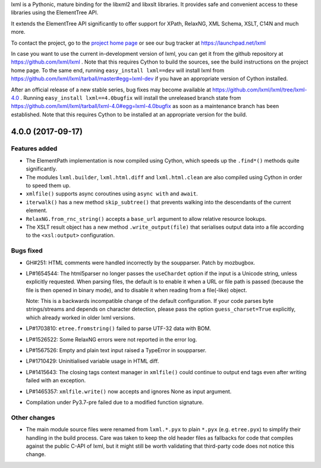 lxml is a Pythonic, mature binding for the libxml2 and libxslt libraries.  It
provides safe and convenient access to these libraries using the ElementTree
API.

It extends the ElementTree API significantly to offer support for XPath,
RelaxNG, XML Schema, XSLT, C14N and much more.

To contact the project, go to the `project home page
<http://lxml.de/>`_ or see our bug tracker at
https://launchpad.net/lxml

In case you want to use the current in-development version of lxml,
you can get it from the github repository at
https://github.com/lxml/lxml .  Note that this requires Cython to
build the sources, see the build instructions on the project home
page.  To the same end, running ``easy_install lxml==dev`` will
install lxml from
https://github.com/lxml/lxml/tarball/master#egg=lxml-dev if you have
an appropriate version of Cython installed.


After an official release of a new stable series, bug fixes may become
available at
https://github.com/lxml/lxml/tree/lxml-4.0 .
Running ``easy_install lxml==4.0bugfix`` will install
the unreleased branch state from
https://github.com/lxml/lxml/tarball/lxml-4.0#egg=lxml-4.0bugfix
as soon as a maintenance branch has been established.  Note that this
requires Cython to be installed at an appropriate version for the build.

4.0.0 (2017-09-17)
==================

Features added
--------------

* The ElementPath implementation is now compiled using Cython,
  which speeds up the ``.find*()`` methods quite significantly.

* The modules ``lxml.builder``, ``lxml.html.diff`` and ``lxml.html.clean``
  are also compiled using Cython in order to speed them up.

* ``xmlfile()`` supports async coroutines using ``async with`` and ``await``.

* ``iterwalk()`` has a new method ``skip_subtree()`` that prevents walking into
  the descendants of the current element.

* ``RelaxNG.from_rnc_string()`` accepts a ``base_url`` argument to
  allow relative resource lookups.

* The XSLT result object has a new method ``.write_output(file)`` that serialises
  output data into a file according to the ``<xsl:output>`` configuration.

Bugs fixed
----------

* GH#251: HTML comments were handled incorrectly by the soupparser.
  Patch by mozbugbox.

* LP#1654544: The html5parser no longer passes the ``useChardet`` option
  if the input is a Unicode string, unless explicitly requested.  When parsing
  files, the default is to enable it when a URL or file path is passed (because
  the file is then opened in binary mode), and to disable it when reading from
  a file(-like) object.

  Note: This is a backwards incompatible change of the default configuration.
  If your code parses byte strings/streams and depends on character detection,
  please pass the option ``guess_charset=True`` explicitly, which already worked
  in older lxml versions.

* LP#1703810: ``etree.fromstring()`` failed to parse UTF-32 data with BOM.

* LP#1526522: Some RelaxNG errors were not reported in the error log.

* LP#1567526: Empty and plain text input raised a TypeError in soupparser.

* LP#1710429: Uninitialised variable usage in HTML diff.

* LP#1415643: The closing tags context manager in ``xmlfile()`` could continue
  to output end tags even after writing failed with an exception.

* LP#1465357: ``xmlfile.write()`` now accepts and ignores None as input argument.

* Compilation under Py3.7-pre failed due to a modified function signature.

Other changes
-------------

* The main module source files were renamed from ``lxml.*.pyx`` to plain
  ``*.pyx`` (e.g. ``etree.pyx``) to simplify their handling in the build
  process.  Care was taken to keep the old header files as fallbacks for
  code that compiles against the public C-API of lxml, but it might still
  be worth validating that third-party code does not notice this change.




